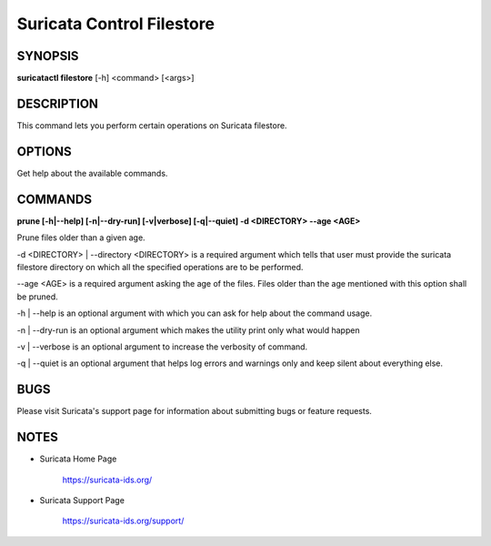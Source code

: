 Suricata Control Filestore
==========================

SYNOPSIS
--------

**suricatactl filestore** [-h] <command> [<args>]

DESCRIPTION
-----------

This command lets you perform certain operations on Suricata filestore.


OPTIONS
--------

.. Basic options

.. option:: -h

Get help about the available commands.


COMMANDS
---------

**prune [-h|--help] [-n|--dry-run] [-v|verbose] [-q|--quiet] -d <DIRECTORY>
--age <AGE>**

Prune files older than a given age.

-d <DIRECTORY> | --directory <DIRECTORY> is a required argument which tells
that user must provide the suricata filestore directory on which all the
specified operations are to be performed.

--age <AGE> is a required argument asking the age of the files. Files older
than the age mentioned with this option shall be pruned.

-h | --help is an optional argument with which you can ask for help about the
command usage.

-n | --dry-run is an optional argument which makes the utility print only what
would happen

-v | --verbose is an optional argument to increase the verbosity of command.

-q | --quiet is an optional argument that helps log errors and warnings only
and keep silent about everything else.


BUGS
----

Please visit Suricata's support page for information about submitting
bugs or feature requests.

NOTES
-----

* Suricata Home Page

    https://suricata-ids.org/

* Suricata Support Page

    https://suricata-ids.org/support/
